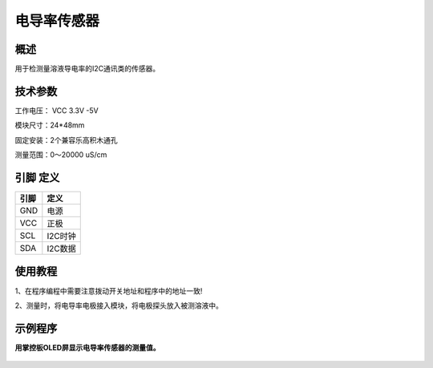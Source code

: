 电导率传感器
===================

.. figure:: /static/图片/电导率传感器.png
	:width: 55%
	:align: center

概述
--------------------
用于检测量溶液导电率的I2C通讯类的传感器。



技术参数
-------------------

工作电压： VCC 3.3V -5V

模块尺寸：24*48mm

固定安装：2个兼容乐高积木通孔

测量范围：0～20000 uS/cm



引脚 定义 
-------------------

=======  ======== 
引脚       定义   
=======  ========  
GND       电源
VCC       正极  
SCL       I2C时钟  
SDA       I2C数据
=======  ======== 

使用教程
-------------------
1、在程序编程中需要注意拨动开关地址和程序中的地址一致!

2、测量时，将电导率电极接入模块，将电极探头放入被测溶液中。



示例程序
-------------------

**用掌控板OLED屏显示电导率传感器的测量值。**

.. figure:: /static/examples/电导率2.png
	:width: 100%
	:align: center

